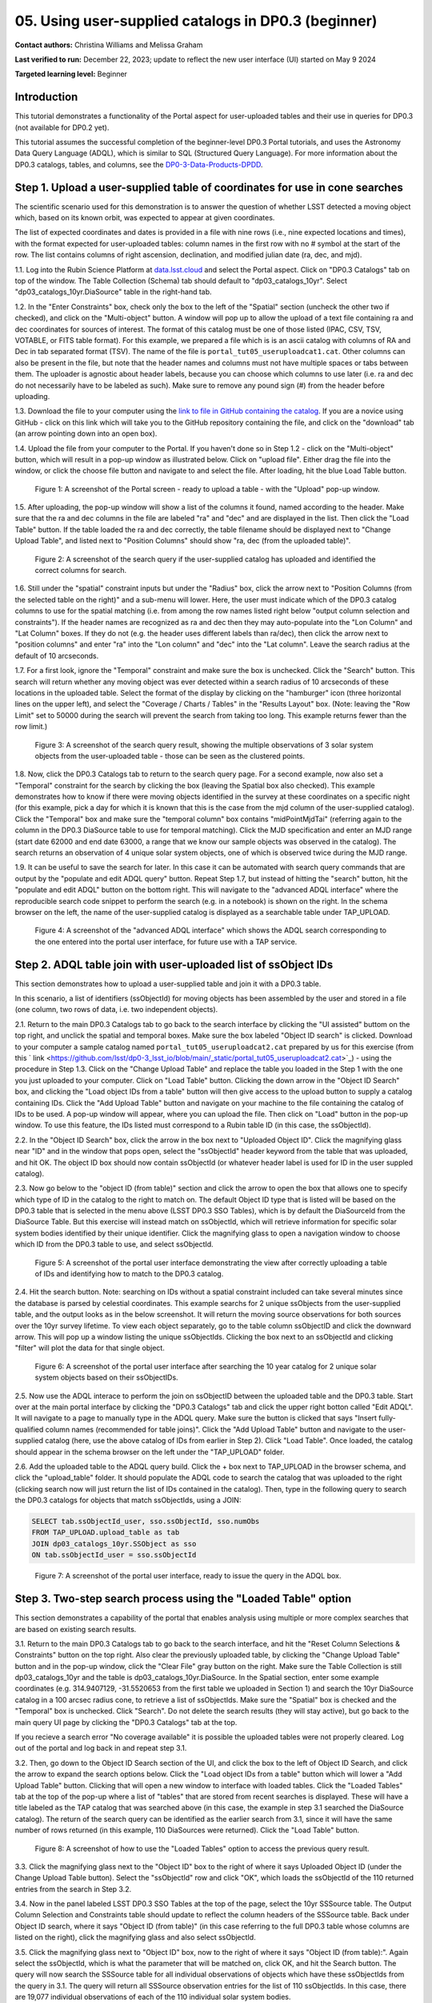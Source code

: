 .. Review the README on instructions to contribute.
.. Review the style guide to keep a consistent approach to the documentation.
.. Static objects, such as figures, should be stored in the _static directory. Review the _static/README on instructions to contribute.
.. Do not remove the comments that describe each section. They are included to provide guidance to contributors.
.. Do not remove other content provided in the templates, such as a section. Instead, comment out the content and include comments to explain the situation. For example:
	- If a section within the template is not needed, comment out the section title and label reference. Do not delete the expected section title, reference or related comments provided from the template.
    - If a file cannot include a title (surrounded by ampersands (#)), comment out the title from the template and include a comment explaining why this is implemented (in addition to applying the ``title`` directive).

.. This is the label that can be used for cross referencing this file.
.. Recommended title label format is "Directory Name"-"Title Name" -- Spaces should be replaced by hyphens.
.. _Tutorials-Examples-DP0-3-Portal-1:
.. Each section should include a label for cross referencing to a given area.
.. Recommended format for all labels is "Title Name"-"Section Name" -- Spaces should be replaced by hyphens.
.. To reference a label that isn't associated with an reST object such as a title or figure, you must include the link and explicit title using the syntax :ref:`link text <label-name>`.
.. A warning will alert you of identical labels during the linkcheck process.


##################################################################
05. Using user-supplied catalogs in DP0.3 (beginner)
##################################################################

.. This section should provide a brief, top-level description of the page.

**Contact authors:** Christina Williams and Melissa Graham

**Last verified to run:** December 22, 2023;  update to reflect the new user interface (UI) started on May 9 2024

**Targeted learning level:** Beginner


.. _DP0-3-Portal-5-Intro:

Introduction
============

This tutorial demonstrates a functionality of the Portal aspect for user-uploaded tables and their use in queries for DP0.3 (not available for DP0.2 yet).


This tutorial assumes the successful completion of the beginner-level DP0.3 Portal tutorials,
and uses the Astronomy Data Query Language (ADQL), which is similar to SQL (Structured Query Language).
For more information about the DP0.3 catalogs, tables, and columns, see the `DP0-3-Data-Products-DPDD <https://dp0-3.lsst.io/data-products-dp0-3/index.html>`_.


.. _DP0-3-Portal-5-Step-1:

Step 1. Upload a user-supplied table of coordinates for use in cone searches
============================================================================

The scientific scenario used for this demonstration is to answer the question of whether LSST detected a moving object which, based on its known orbit, was expected to appear at given coordinates.

The list of expected coordinates and dates is provided in a file with nine rows (i.e., nine expected locations and times), with the format expected for user-uploaded tables: column names in the first row with no # symbol at the start of the row. The list contains columns of right ascension, declination, and modified julian date (ra, dec, and mjd).

1.1. Log into the Rubin Science Platform at `data.lsst.cloud <https://data-int.lsst.cloud>`_ and select the Portal aspect.  Click on "DP0.3 Catalogs" tab on top of the window.  The Table Collection (Schema) tab should default to "dp03_catalogs_10yr".  Select "dp03_catalogs_10yr.DiaSource" table in the right-hand tab.

1.2. In the "Enter Constraints" box, check only the box to the left of the "Spatial" section (uncheck the other two if checked), and click on the "Multi-object" button. A window will pop up to allow the upload of a text file containing ra and dec coordinates for sources of interest. The format of this catalog must be one of those listed (IPAC, CSV, TSV, VOTABLE, or FITS table format). For this example, we prepared a file which is is an ascii catalog with columns of RA and Dec in tab separated format (TSV). The name of the file is ``portal_tut05_useruploadcat1.cat``. Other columns can also be present in the file, but note that the header names and columns must not have multiple spaces or tabs between them.  The uploader is agnostic about header labels, because you can choose which columns to use later (i.e. ra and dec do not necessarily have to be labeled as such).  Make sure to remove any pound sign (#) from the header before uploading.  

1.3.  Download the file to your computer using the `link to file in GitHub containing the catalog <https://github.com/lsst/dp0-3_lsst_io/blob/main/_static/portal_tut05_useruploadcat1.cat>`_. 
If you are a novice using GitHub - click on this link which will take you to the GitHub repository containing the file, and click on the "download" tab (an arrow pointing down into an open box).

1.4.  Upload the file from your computer to the Portal.  If you haven't done so in Step 1.2 - click on the "Multi-object" button, which will result in a pop-up window as illustrated below.  Click on "upload file". Either drag the file into the window, or click the choose file button and navigate to and select the file. After loading, hit the blue Load Table button.

.. figure:: /_static/portal_tut05_step01a.png
    :width: 600
    :name: portal_tut05_step01a
    :alt: A screenshot of the search query if the user-supplied catalog has uploaded and identified the correct columns for search.
    
    Figure 1: A screenshot of the Portal screen - ready to upload a table - with the "Upload" pop-up window.

1.5. After uploading, the pop-up window will show a list of the columns it found, named according to the header. Make sure that the ra and dec columns in the file are labeled "ra" and "dec" and are displayed in the list. Then click the "Load Table" button.  If the table loaded the ra and dec correctly, the table filename should be displayed next to "Change Upload Table", and listed next to "Position Columns" should show "ra, dec (from the uploaded table)".

.. figure:: /_static/portal_tut05_step01b.png
    :width: 600
    :name: portal_tut05_step01b
    :alt: A screenshot of the search query if the user-supplied catalog has uploaded and identified the correct columns for search. 

    Figure 2: A screenshot of the search query if the user-supplied catalog has uploaded and identified the correct columns for search.

1.6. Still under the "spatial" constraint inputs but under the "Radius" box, click the arrow next to "Position Columns (from the selected table on the right)" and a sub-menu will lower. Here, the user must indicate which of the DP0.3 catalog columns to use for the spatial matching (i.e. from among the row names listed right below "output column selection and constraints").  
If the header names are recognized as ra and dec then they may auto-populate into the "Lon Column" and "Lat Column" boxes. If they do not (e.g. the header uses different labels than ra/dec), then click the arrow next to "position columns" and enter "ra" into the "Lon column" and "dec" into the "Lat column". Leave the search radius at the default of 10 arcseconds.

1.7. For a first look, ignore the "Temporal" constraint and make sure the box is unchecked.  
Click the "Search" button. This search will return whether any moving object was ever detected within a search radius of 10 arcseconds of these locations in the uploaded table. Select the format of the display by clicking on the "hamburger" icon (three horizontal lines on the upper left), and select the "Coverage / Charts / Tables" in the "Results Layout" box.  
(Note: leaving the "Row Limit" set to 50000 during the search will prevent the search from taking too long. This example returns fewer than the row limit.) 



.. figure:: /_static/portal_tut05_step01c.png
    :width: 600
    :name: portal_tut05_step01c
    :alt: A screenshot of the search query if the user-supplied catalog has uploaded and identified the correct columns for search.  

    Figure 3: A screenshot of the search query result, showing the multiple observations of 3 solar system objects from the user-uploaded table - those can be seen as the clustered points.

1.8. Now, click the DP0.3 Catalogs tab to return to the search query page. For a second example, now also set a "Temporal" constraint for the search by clicking the box (leaving the Spatial box also checked). This example demonstrates how to know if there were moving objects identified in the survey at these coordinates on a specific night (for this example, pick a day for which it is known that this is the case from the mjd column of the user-supplied catalog). Click the "Temporal" box and make sure the "temporal column" box contains "midPointMjdTai" (referring again to the column in the DP0.3 DiaSource table to use for temporal matching). Click the MJD specification and enter an MJD range (start date 62000 and end date 63000, a range that we know our sample objects was observed in the catalog). The search returns an observation of 4 unique solar system objects, one of which is observed twice during the MJD range.

1.9. It can be useful to save the search for later. In this case it can be automated with search query commands that are output by the "populate and edit ADQL query" button. Repeat Step 1.7, but instead of hitting the "search" button, hit the "populate and edit ADQL" button on the bottom right. This will navigate to the "advanced ADQL interface" where the reproducible search code snippet to perform the search (e.g. in a notebook) is shown on the right. In the schema browser on the left, the name of the user-supplied catalog is displayed as a searchable table under TAP_UPLOAD. 

.. figure:: /_static/portal_tut05_step01d.png
    :width: 600
    :name: portal_tut05_step01d
    :alt: A screenshot of the "advanced ADQL interface".

    Figure 4: A screenshot of the "advanced ADQL interface" which shows the ADQL search corresponding to the one entered into the portal user interface, for future use with a TAP service.


.. _DP0-3-Portal-5-Step-2:

Step 2. ADQL table join with user-uploaded list of ssObject IDs
===============================================================
This section demonstrates how to upload a user-supplied table and join it with a DP0.3 table.

In this scenario, a list of identifiers (ssObjectId) for moving objects has been assembled by the user and stored in a file (one column, two rows of data, i.e. two independent objects).

2.1. Return to the main DP0.3 Catalogs tab to go back to the search interface by clicking the "UI assisted" buttom on the top right, and unclick the spatial and temporal boxes. Make sure the box labeled "Object ID search" is clicked. Download to your computer a sample catalog named ``portal_tut05_useruploadcat2.cat`` prepared by us for this exercise (from this ` link <https://github.com/lsst/dp0-3_lsst_io/blob/main/_static/portal_tut05_useruploadcat2.cat>`_) - using the procedure in Step 1.3.  Click on the "Change Upload Table" and replace the table you loaded in the Step 1 with the one you just uploaded to your computer.  Click on "Load Table" button.  Clicking the down arrow in the "Object ID Search" box, and clicking the "Load object IDs from a table" button will then give access to the upload button to supply a catalog containing IDs. Click the "Add Upload Table" button and navigate on your machine to the file containing the catalog of IDs to be used. A pop-up window will appear, where you can upload the file.  Then click on "Load" button in the pop-up window. To use this feature, the IDs listed must correspond to a Rubin table ID (in this case, the ssObjectId).

2.2.  In the "Object ID Search" box, click the arrow in the box next to "Uploaded Object ID".  Click the magnifying glass near "ID" and in the window that pops open, select the "ssObjectId" header keyword from the table that was uploaded, and hit OK. The object ID box should now contain ssObjectId (or whatever header label is used for ID in the user suppled catalog).

2.3. Now go below to the "object ID (from table)" section and click the arrow to open the box that allows one to specify which type of ID in the catalog to the right to match on. The default Object ID type that is listed will be based on the DP0.3 table that is selected in the menu above (LSST DP0.3 SSO Tables), which is by default the DiaSourceId from the DiaSource Table. But this exercise will instead match on ssObjectId, which will retrieve information for specific solar system bodies identified by their unique identifier. Click the magnifying glass to open a navigation window to choose which ID from the DP0.3 table to use, and select ssObjectId.

.. figure:: /_static/portal_tut05_step02a.png
    :width: 600
    :name: portal_tut05_step02a
    :alt: A screenshot of the portal user interface demonstrating the view after correctly uploading a table of IDs and identifying how to match to the DP0.3 catalog.

    Figure 5: A screenshot of the portal user interface demonstrating the view after correctly uploading a table of IDs and identifying how to match to the DP0.3 catalog.

2.4. Hit the search button. Note: searching on IDs without a spatial constraint included can take several minutes since the database is parsed by celestial coordinates. This example searchs for 2 unique ssObjects from the user-supplied table, and the output looks as in the below screenshot. It will return the moving source observations for both sources over the 10yr survey lifetime. To view each object separately, go to the table column ssObjectID and click the downward arrow. This will pop up a window listing the unique ssObjectIds. Clicking the box next to an ssObjectId and clicking "filter" will plot the data for that single object.

.. figure:: /_static/portal_tut05_step02b.png
    :width: 600
    :name: portal_tut05_step02b
    :alt: A screenshot of the portal user interface after searching the 10 year catlaog for 2 unique solar system objects based on their ssObjectIDs.

    Figure 6: A screenshot of the portal user interface after searching the 10 year catalog for 2 unique solar system objects based on their ssObjectIDs.

2.5. Now use the ADQL interace to perform the join on ssObjectID between the uploaded table and the DP0.3 table. Start over at the main portal interface by clicking the "DP0.3 Catalogs" tab and click the upper right botton called "Edit ADQL". It will navigate to a page to manually type in the ADQL query. Make sure the button is clicked that says "Insert fully-qualified column names (recommended for table joins)". Click the "Add Upload Table" button and navigate to the user-supplied catalog (here, use the above catalog of IDs from earlier in Step 2). 
Click "Load Table". Once loaded, the catalog should appear in the schema browser on the left under the "TAP_UPLOAD" folder.

2.6. Add the uploaded table to the ADQL query build. Click the + box next to TAP_UPLOAD in the browser schema, and click the "upload_table" folder. It should populate the ADQL code to search the catalog that was uploaded to the right (clicking search now will just return the list of IDs contained in the catalog). Then, type in the following query to search the DP0.3 catalogs for objects that match ssObjectIds, using a JOIN:

.. code-block:: SQL 

	SELECT tab.ssObjectId_user, sso.ssObjectId, sso.numObs
	FROM TAP_UPLOAD.upload_table as tab
	JOIN dp03_catalogs_10yr.SSObject as sso 
	ON tab.ssObjectId_user = sso.ssObjectId 

.. figure:: /_static/portal_tut05_step02c.png
    :width: 600
    :name: portal_tut05_step02c
    :alt: A screenshot of the portal user interface, ready to issue the query in the ADQL box

    Figure 7: A screenshot of the portal user interface, ready to issue the query in the ADQL box.

.. _DP0-3-Portal-5-Step-3:

Step 3. Two-step search process using the "Loaded Table" option
===============================================================

This section demonstrates a capability of the portal that enables analysis using multiple or more complex searches that are based on existing search results.

3.1. Return to the main DP0.3 Catalogs tab to go back to the search interface, and hit the "Reset Column Selections & Constraints" button on the top right. Also clear the previously uploaded table, by clicking the "Change Upload Table" button and in the pop-up window, click the "Clear File" gray button on the right. Make sure the Table Collection is still dp03_catalogs_10yr and the table is dp03_catalogs_10yr.DiaSource. In the Spatial section, enter some example coordinates (e.g. 314.9407129, -31.5520653 from the first table we uploaded in Section 1) and search the 10yr DiaSource catalog in a 100 arcsec radius cone, to retrieve a list of ssObjectIds. Make sure the "Spatial" box is checked and the "Temporal" box is unchecked. Click "Search". Do not delete the search results (they will stay active), but go back to the main query UI page by clicking the "DP0.3 Catalogs" tab at the top.

If you recieve a search error "No coverage available" it is possible the uploaded tables were not properly cleared. Log out of the portal and log back in and repeat step 3.1.

3.2. Then, go down to the Object ID Search section of the UI, and click the box to the left of Object ID Search, and click the arrow to expand the search options below. Click the "Load object IDs from a table" button which will lower a "Add Upload Table" button. Clicking that will open a new window to interface with loaded tables. Click the "Loaded Tables" tab at the top of the pop-up where a list of "tables" that are stored from recent searches is displayed. These will have a title labeled as the TAP catalog that was searched above (in this case, the example in step 3.1 searched the DiaSource catalog). The return of the search query can be identified as the earlier search from 3.1, since it will have the same number of rows returned (in this example, 110 DiaSources were returned). Click the "Load Table" button.

.. figure:: /_static/portal_tut05_step03a.png
    :width: 600
    :name: portal_tut05_step03a
    :alt: A screenshot of how to use the "Loaded Tables" option to access the previous query result.

    Figure 8: A screenshot of how to use the "Loaded Tables" option to access the previous query result.

3.3. Click the magnifying glass next to the "Object ID" box to the right of where it says Uploaded Object ID (under the Change Upload Table button). Select the "ssObjectId" row and click "OK", which loads the ssObjectId of the 110 returned entries from the search in Step 3.2.

3.4. Now in the panel labeled LSST DP0.3 SSO Tables at the top of the page, select the 10yr SSSource table. The Output Column Selection and Constraints table should update to reflect the column headers of the SSSource table. Back under Object ID search, where it says "Object ID (from table)" (in this case referring to the full DP0.3 table whose columns are listed on the right), click the magnifying glass and also select ssObjectId.

3.5. Click the magnifying glass next to "Object ID" box, now to the right of where it says "Object ID (from table):". Again select the ssObjectId, which is what the parameter that will be matched on, click OK, and hit the Search button. The query will now search the SSSource table for all individual observations of objects which have these ssObjectIds from the query in 3.1. 
The query will return all SSSource observation entries for the list of 110 ssObjectIds. In this case, there are 19,077 individual observations of each of the 110 individual solar system bodies.

.. figure:: /_static/portal_tut05_step03b.png
    :width: 600
    :name: portal_tut05_step03b
    :alt: A screenshot of the fully populated "Object ID Search" section of the UI.

    Figure 9: A screenshot of the fully populated "Object ID Search" section of the UI.

3.6.  By default the search results will create a scatter plot using the first two columns of the table. Modify the plot by clicking the single gear in the active chart panel, and select, for instance, helicentricY vs. heliocentricX as in the figure below. This plot shows the part of the orbit in heliocentric coordinates that is traced by the matched data of the solar system bodies during the 10 year survey data.

.. figure:: /_static/portal_tut05_step03c.png
    :width: 600
    :name: portal_tut05_step03c
    :alt: A screenshot showing the table resulting from your search, with the plot of helicentricY vs. HeliocentricX.

    Figure 10: A screenshot showing the table resulting from your search, with the plot of helicentricY vs. heliocentricX.



.. _DP0-3-Portal-5-Step-4:

Step 4.  Exercises for the learner 
==================================

4.1 Generate your own user table: perform a spatial and temporal search of the DiaSource table to look for a sample of solar system bodies observed in a specific part of the sky at a specific time. Save the query result table as a tsv, and use it to search the SSSource table for all observations that exist, by matching on ssObjectId.

4.2 Pick a favorite solar system object (for example, the first asteroid in the user uploaded table from step 2) and create a table that includes both the DiaSource table contents, and the SSSource table contents for the one object (with procedure similar to section 3 above). Note that after the first search, it is possible to select one row and remove the others using the "filter" option after the query completes.
